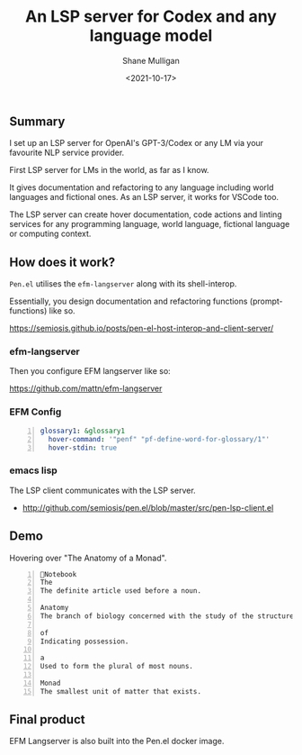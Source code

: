 #+LATEX_HEADER: \usepackage[margin=0.5in]{geometry}
#+OPTIONS: toc:nil

#+HUGO_BASE_DIR: /home/shane/var/smulliga/source/git/semiosis/semiosis-hugo
#+HUGO_SECTION: ./posts

#+TITLE: An LSP server for Codex and any language model
#+DATE: <2021-10-17>
#+AUTHOR: Shane Mulligan
#+KEYWORDS: openai codex pen emacs

** Summary
I set up an LSP server for OpenAI's
GPT-3/Codex or any LM via your favourite NLP
service provider.

First LSP server for LMs in the world, as far
as I know.

It gives documentation and refactoring to any
language including world languages and
fictional ones. As an LSP server, it works for
VSCode too.

The LSP server can create hover documentation,
code actions and linting services for any
programming language, world language, fictional
language or computing context.

** How does it work?
=Pen.el= utilises the =efm-langserver= along with its shell-interop.

Essentially, you design documentation and refactoring functions (prompt-functions) like so.

https://semiosis.github.io/posts/pen-el-host-interop-and-client-server/

*** efm-langserver
Then you configure EFM langserver like so:

https://github.com/mattn/efm-langserver

*** EFM Config
 #+BEGIN_SRC yaml -n :async :results verbatim code
     glossary1: &glossary1
       hover-command: '"penf" "pf-define-word-for-glossary/1"'
       hover-stdin: true
 #+END_SRC

*** emacs lisp
The LSP client communicates with the LSP server.

+ http://github.com/semiosis/pen.el/blob/master/src/pen-lsp-client.el

** Demo
Hovering over "The Anatomy of a Monad".

[[./anatomy-of-monad.png]]

#+BEGIN_SRC text -n :async :results verbatim code
  Notebook
  The
  The definite article used before a noun.

  Anatomy
  The branch of biology concerned with the study of the structure of organisms and their parts.

  of
  Indicating possession.

  a
  Used to form the plural of most nouns.

  Monad
  The smallest unit of matter that exists.
#+END_SRC

#+BEGIN_EXPORT html
<!-- Play on asciinema.com -->
<!-- <a title="asciinema recording" href="https://asciinema.org/a/qCTVSRGZgUZruwuiW1JVaNI6t" target="_blank"><img alt="asciinema recording" src="https://asciinema.org/a/qCTVSRGZgUZruwuiW1JVaNI6t.svg" /></a> -->
<!-- Play on the blog -->
<script src="https://asciinema.org/a/qCTVSRGZgUZruwuiW1JVaNI6t.js" id="asciicast-qCTVSRGZgUZruwuiW1JVaNI6t" async></script>
#+END_EXPORT

** Final product
EFM Langserver is also built into the Pen.el docker image.
